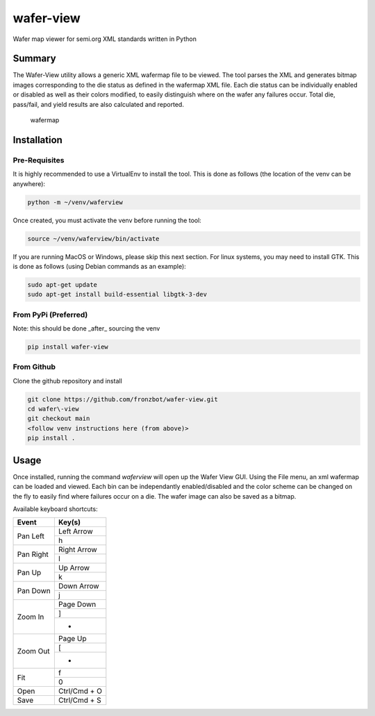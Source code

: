wafer-view |Build Status| |PyPi Version|
=======================================================

Wafer map viewer for semi.org XML standards written in Python

Summary
--------

The Wafer-View utility allows a generic XML wafermap file to be viewed. The tool parses the XML and generates bitmap images corresponding to the die status as defined in the wafermap XML file. Each die status can be individually enabled or disabled as well as their colors modified, to easily distinguish where on the wafer any failures occur. Total die, pass/fail, and yield results are also calculated and reported.

.. figure:: wafer_map.png
    :alt: wafer map
    
    wafermap


Installation
--------------

Pre-Requisites
```````````````

It is highly recommended to use a VirtualEnv to install the tool. This is done as follows (the location of the venv can be anywhere):

.. code-block::

   python -m ~/venv/waferview

Once created, you must activate the venv before running the tool:

.. code-block::

   source ~/venv/waferview/bin/activate


If you are running MacOS or Windows, please skip this next section.
For linux systems, you may need to install GTK. This is done as follows (using Debian commands as an example):

.. code-block::

   sudo apt-get update
   sudo apt-get install build-essential libgtk-3-dev

From PyPi (Preferred)
``````````````````````

Note: this should be done _after_ sourcing the venv

.. code-block::

   pip install wafer-view

From Github
`````````````

Clone the github repository and install

.. code-block::

    git clone https://github.com/fronzbot/wafer-view.git
    cd wafer\-view
    git checkout main
    <follow venv instructions here (from above)>
    pip install .

Usage
------

Once installed, running the command `waferview` will open up the Wafer View GUI. Using the File menu, an xml wafermap can be loaded and viewed. Each bin can be independantly enabled/disabled and the color scheme can be changed on the fly to easily find where failures occur on a die. The wafer image can also be saved as a bitmap.

Available keyboard shortcuts:

+--------------------+--------------------+
| Event              | Key(s)             |
+====================+====================+
| Pan Left           | Left Arrow         |
|                    +--------------------+
|                    | h                  |
+--------------------+--------------------+
| Pan Right          | Right Arrow        |
|                    +--------------------+
|                    | l                  |
+--------------------+--------------------+
| Pan Up             | Up Arrow           |
|                    +--------------------+
|                    | k                  |
+--------------------+--------------------+
| Pan Down           | Down Arrow         |
|                    +--------------------+
|                    | j                  |
+--------------------+--------------------+
| Zoom In            | Page Down          |
|                    +--------------------+
|                    | ]                  |
|                    +--------------------+
|                    | +                  |
+--------------------+--------------------+
| Zoom Out           | Page Up            |
|                    +--------------------+
|                    | [                  |
|                    +--------------------+
|                    | -                  |
+--------------------+--------------------+
| Fit                | f                  |
|                    +--------------------+
|                    | 0                  |
+--------------------+--------------------+
| Open               | Ctrl/Cmd + O       |
+--------------------+--------------------+
| Save               | Ctrl/Cmd + S       |
+--------------------+--------------------+

.. |Build Status| image:: https://github.com/fronzbot/wafer-view/workflows/build/badge.svg
   :target: https://github.com/fronzbot/wafer-view/actions?query=workflow%3Abuild
.. |PyPi Version| image:: https://img.shields.io/pypi/v/wafer-view.svg
    :target: https://pypi.python.org/pypi/wafer-view
